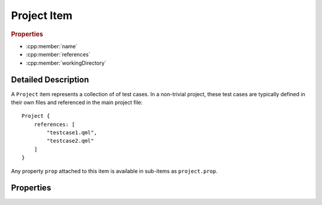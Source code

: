 Project Item
============

..  cpp:class:: Project

    A container item for multiple :cpp:class:`Testcase` items.

..  cpp:namespace:: Testcase

..  rubric:: Properties

- :cpp:member:`name`
- :cpp:member:`references`
- :cpp:member:`workingDirectory`


Detailed Description
--------------------

..  cpp:namespace:: Testcase

A ``Project`` item represents a collection of of test cases.
In a non-trivial project, these test cases are typically defined in their
own files and referenced in the main project file::

    Project {
        references: [
            "testcase1.qml",
            "testcase2.qml"
        ]
    }

Any property ``prop`` attached to this item is available in sub-items as
``project.prop``.


Properties
----------

..  cpp:member:: string name

    :default: empty string

    Name of the project. This value does currently have no effect.


..  cpp:member:: stringlist references

    :default: empty list

    A list of files containing test cases. Test cases are executed in the
    specified order.  Paths are relative to the project file unless an
    absolute path is provided::

      references : [
          "testcase-1.qml",         // Path relative to the project file
          "/path/to/testcase-2.qml" // Absolute file path
      ]


..  cpp:member:: const string workingDirectory

    Project-wide directory where all test cases are physically executed.

    The default value is defined by ``--working-directory`` and cannot be
    changed from within QML.


